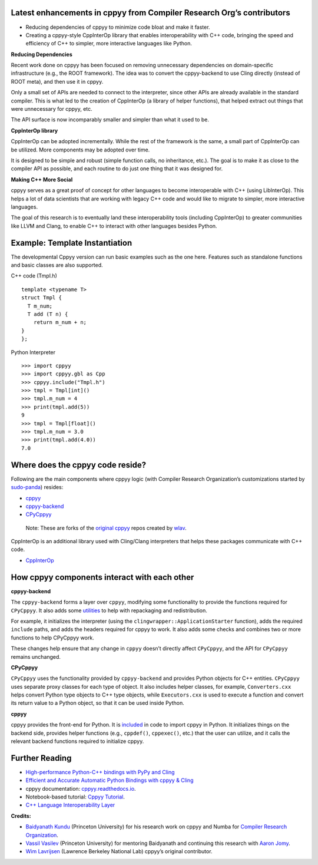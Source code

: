 

Latest enhancements in cppyy from Compiler Research Org’s contributors
----------------------------------------------------------------------

-  Reducing dependencies of cppyy to minimize code bloat and make it
   faster.

-  Creating a cppyy-style CppInterOp library that enables
   interoperability with C++ code, bringing the speed and efficiency of
   C++ to simpler, more interactive languages like Python.

**Reducing Dependencies**

Recent work done on cppyy has been focused on removing unnecessary
dependencies on domain-specific infrastructure (e.g., the ROOT
framework). The idea was to convert the cppyy-backend to use Cling
directly (instead of ROOT meta), and then use it in cppyy.

Only a small set of APIs are needed to connect to the interpreter, since
other APIs are already available in the standard compiler. This is what
led to the creation of CppInterOp (a library of helper functions), that
helped extract out things that were unnecessary for cppyy, etc.

The API surface is now incomparably smaller and simpler than what it
used to be.

**CppInterOp library**

CppInterOp can be adopted incrementally. While the rest of the framework
is the same, a small part of CppInterOp can be utilized. More components
may be adopted over time.

It is designed to be simple and robust (simple function calls, no
inheritance, etc.). The goal is to make it as close to the compiler API
as possible, and each routine to do just one thing that it was designed
for.

**Making C++ More Social**

cppyy serves as a great proof of concept for other languages to become
interoperable with C++ (using LibInterOp). This helps a lot of data
scientists that are working with legacy C++ code and would like to
migrate to simpler, more interactive languages.

The goal of this research is to eventually land these interoperability
tools (including CppInterOp) to greater communities like LLVM and Clang,
to enable C++ to interact with other languages besides Python.

Example: Template Instantiation
-------------------------------

The developmental Cppyy version can run basic examples such as the one
here. Features such as standalone functions and basic classes are also
supported.

C++ code (Tmpl.h)

::

   template <typename T>
   struct Tmpl {
     T m_num;
     T add (T n) {
       return m_num + n;
   }
   };

Python Interpreter

::

   >>> import cppyy
   >>> import cppyy.gbl as Cpp
   >>> cppyy.include("Tmpl.h")
   >>> tmpl = Tmpl[int]()
   >>> tmpl.m_num = 4
   >>> print(tmpl.add(5))
   9
   >>> tmpl = Tmpl[float]()
   >>> tmpl.m_num = 3.0
   >>> print(tmpl.add(4.0))
   7.0

Where does the cppyy code reside?
---------------------------------

Following are the main components where cppyy logic (with Compiler
Research Organization’s customizations started by
`sudo-panda <https://github.com/sudo-panda>`__) resides:

-  `cppyy <https://github.com/compiler-research/cppyy>`__
-  `cppyy-backend <https://github.com/compiler-research/cppyy-backend>`__
-  `CPyCppyy <https://github.com/compiler-research/CPyCppyy>`__

..

   Note: These are forks of the `original
   cppyy <https://github.com/wlav/cppyy>`__ repos created by
   `wlav <https://github.com/wlav>`__.

CppInterOp is an additional library used with Cling/Clang interpreters
that helps these packages communicate with C++ code.

-  `CppInterOp <https://github.com/compiler-research/CppInterOp/tree/main>`__

How cppyy components interact with each other
---------------------------------------------

**cppyy-backend**

The ``cppyy-backend`` forms a layer over ``cppyy``, modifying some
functionality to provide the functions required for ``CPyCppyy``. It
also adds some
`utilities <https://cppyy.readthedocs.io/en/latest/utilities.html>`__ to
help with repackaging and redistribution.

For example, it initializes the interpreter (using the
``clingwrapper::ApplicationStarter`` function), adds the required
``include`` paths, and adds the headers required for cppyy to work. It
also adds some checks and combines two or more functions to help
CPyCppyy work.

These changes help ensure that any change in ``cppyy`` doesn’t directly
affect ``CPyCppyy``, and the API for ``CPyCppyy`` remains unchanged.

**CPyCppyy**

``CPyCppyy`` uses the functionality provided by ``cppyy-backend`` and
provides Python objects for C++ entities. ``CPyCppyy`` uses separate
proxy classes for each type of object. It also includes helper classes,
for example, ``Converters.cxx`` helps convert Python type objects to C++
type objects, while ``Executors.cxx`` is used to execute a function and
convert its return value to a Python object, so that it can be used
inside Python.

**cppyy**

cppyy provides the front-end for Python. It is
`included <https://cppyy.readthedocs.io/en/latest/starting.html>`__ in
code to import cppyy in Python. It initializes things on the backend
side, provides helper functions (e.g., ``cppdef()``, ``cppexec()``,
etc.) that the user can utilize, and it calls the relevant backend
functions required to initialize cppyy.


Further Reading
---------------

-  `High-performance Python-C++ bindings with PyPy and
   Cling <http://cern.ch/wlav/Cppyy_LavrijsenDutta_PyHPC16.pdf>`__

-  `Efficient and Accurate Automatic Python Bindings with cppyy &
   Cling <https://arxiv.org/abs/2304.02712>`__

-  cppyy documentation:
   `cppyy.readthedocs.io <http://cppyy.readthedocs.io/>`__.

-  Notebook-based tutorial: `Cppyy
   Tutorial <https://github.com/wlav/cppyy/blob/master/doc/tutorial/CppyyTutorial.ipynb>`__.

-  `C++ Language Interoperability
   Layer <https://compiler-research.org/libinterop/>`__

**Credits:**

-  `Baidyanath Kundu <https://github.com/sudo-panda>`__ (Princeton
   University) for his research work on cppyy and Numba for `Compiler
   Research Organization <https://compiler-research.org/>`__.

-  `Vassil Vasilev <https://github.com/vgvassilev>`__ (Princeton
   University) for mentoring Baidyanath and continuing this research
   with `Aaron Jomy <https://github.com/maximusron>`__.

-  `Wim Lavrijsen <https://github.com/wlav>`__ (Lawrence Berkeley
   National Lab) cppyy’s original contributor.
